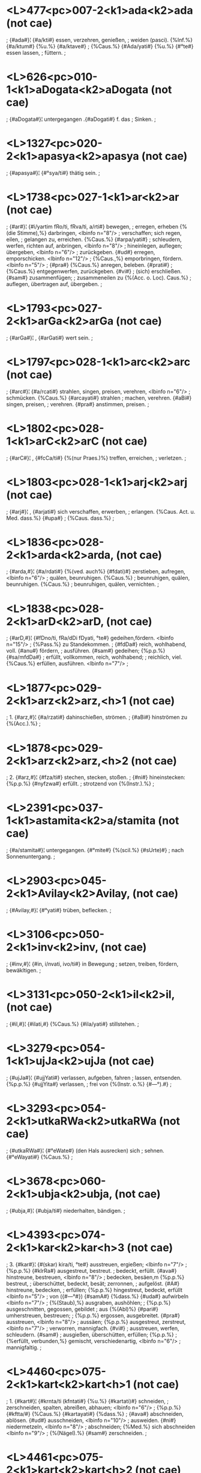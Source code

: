 * <L>477<pc>007-2<k1>ada<k2>ada (not cae)
; {#ada#}¦ {#a/kti#} essen, verzehren, genießen,
; weiden (pasci). {%Inf.%} {#a/ktum#} {%u.%} {#a/ktave#}
; {%Caus.%} {#Ada/yati#} {%u.%} {#°te#} essen lassen,
; füttern.
;
* <L>626<pc>010-1<k1>aDogata<k2>aDogata (not cae)
; {#aDogata#}¦ untergegangen  .{#aDogati#} f. das
; Sinken.
;
* <L>1327<pc>020-2<k1>apasya<k2>apasya (not cae)
; {#apasya#}¦ {#°sya/ti#} thätig sein.
;
* <L>1738<pc>027-1<k1>ar<k2>ar (not cae)
; {#ar#}¦ {#i/yartim fRo/ti, fRva/ti, a/rti#} bewegen,
; erregen, erheben {%(die Stimme),%} darbringen, <lbinfo n="8"/>
; verschaffen; sich regen, eilen,
; gelangen zu, erreichen. {%Caus.%} {#arpa/yati#}
; schleudern, werfen, richten auf, anbringen, <lbinfo n="8"/>
; hineinlegen, auflegen; übergeben, <lbinfo n="6"/>
; zurückgeben. {#ud#} erregen, emporschicken. <lbinfo n="12"/>
; {%Caus.,%} emporbringen, fördern. <lbinfo n="5"/>
; {#pra#} {%Caus.%} anregen, beleben. {#prati#}
; {%Caus.%} entgegenwerfen, zurückgeben. {#vi#}
; (sich) erschließen. {#sam#} zusammenfügen;
; zusammeneilen zu {%(Acc. o. Loc). Caus.%}
; auflegen, übertragen auf, übergeben.
;
* <L>1793<pc>027-2<k1>arGa<k2>arGa (not cae)
; {#arGa#}¦ , {#arGati#} wert sein.
;
* <L>1797<pc>028-1<k1>arc<k2>arc (not cae)
; {#arc#}¦ {#a/rcati#} strahlen, singen, preisen, verehren, <lbinfo n="6"/>
; schmücken. {%Caus.%} {#arcayati#} strahlen
; machen, verehren. {#aBi#} singen, preisen,
; verehren. {#pra#} anstimmen, preisen.
;
* <L>1802<pc>028-1<k1>arC<k2>arC (not cae)
; {#arC#}¦ , {#fcCa/ti#} {%(nur Praes.)%} treffen, erreichen,
; verletzen.
;
* <L>1803<pc>028-1<k1>arj<k2>arj (not cae)
; {#arj#}¦ , {#arjati#} sich verschaffen, erwerben,
; erlangen. {%Caus. Act. u. Med. dass.%} {#upa#}
; {%Caus. dass.%}
;
* <L>1836<pc>028-2<k1>arda<k2>arda, (not cae)
; {#arda,#}¦ {#a/rdati#} {%(ved. auch%} {#fdati)#} zerstieben, aufregen, <lbinfo n="6"/>
; quälen, beunruhigen. {%Caus.%}
; beunruhigen, quälen, beunruhigen. {%Caus.%}
; beunruhigen, quälen, vernichten.
;
* <L>1838<pc>028-2<k1>arD<k2>arD, (not cae)
; {#arD,#}¦ {#fDno/ti, fRa/dDi fDyati, °te#} gedeihen,fördern. <lbinfo n="15"/>
; {%Pass.%} zu Standekommen.
; {#fdDa#} reich, wohlhabend, voll. {#anu#} fördern,
; ausführen. {#sam#} gedeihen; {%p.p.%} {#sa/mfdDa#}
; erfüllt, vollkommen, reich, wohlhabend;
; reichlich, viel. {%Caus.%} erfüllen, ausführen. <lbinfo n="7"/>
;
* <L>1877<pc>029-2<k1>arz<k2>arz,<h>1 (not cae)
; 1. {#arz,#}¦ {#a/rzati#} dahinschießen, strömen.
; {#aBi#} hinströmen zu {%(Acc.).%}
;
* <L>1878<pc>029-2<k1>arz<k2>arz,<h>2 (not cae)
; 2. {#arz,#}¦ {#fza/ti#} stechen, stecken, stoßen.
; {#ni#} hineinstecken: {%p.p.%} {#nyfzwa#} erfüllt.
; strotzend von {%(Instr.).%}
;
* <L>2391<pc>037-1<k1>astamita<k2>a/stamita (not cae)
; {#a/stamita#}¦ untergegangen. {#°mite#} {%(scil.%} {#sUrte)#}
; nach Sonnenuntergang.
;
* <L>2903<pc>045-2<k1>Avilay<k2>Avilay, (not cae)
; {#Avilay,#}¦ {#°yati#} trüben, beflecken.
;
* <L>3106<pc>050-2<k1>inv<k2>inv, (not cae)
; {#inv,#}¦ {#in, i/nvati, ivo/ti#} in Bewegung
; setzen, treiben, fördern, bewäkltigen.
;
* <L>3131<pc>050-2<k1>il<k2>il, (not cae)
; {#il,#}¦ {#ilati,#} {%Caus.%} {#ila/yati#} stillstehen.
;
* <L>3279<pc>054-1<k1>ujJa<k2>ujJa (not cae)
; {#ujJa#}¦ {#ujjYati#} verlassen, aufgeben, fahren
; lassen, entsenden. {%p.p.%} {#ujjYita#} verlassen,
; frei von {%(Instr. o.%} {#—°).#}
;
* <L>3293<pc>054-2<k1>utkaRWa<k2>utkaRWa (not cae)
; {#utkaRWa#}¦ {#°eWate#} (den Hals ausrecken) sich
; sehnen. {#°eWayati#} {%Caus.%}
;
* <L>3678<pc>060-2<k1>ubja<k2>ubja, (not cae)
; {#ubja,#}¦ {#ubja/ti#} niederhalten, bändigen.
;
* <L>4393<pc>074-2<k1>kar<k2>kar<h>3 (not cae)
; 3. {#kar#}¦ {#(skar) kira/ti, °te#} ausstreuen, ergießen; <lbinfo n="7"/>
; {%p.p.%} {#kIrRa#} ausgestreut, bestreut.
; bedeckt, erfüllt. {#ava#} hinstreune, bestreuen, <lbinfo n="8"/>
; bedecken, besäen,m {%p.p.%} bestreut,
; überschüttet, bedeckt, besät; zerronnen,
; aufgelöst. {#A#} hinstreune, bedecken,
; erfüllen; {%p.p.%} hingestreut, bedeckt, erfüllt <lbinfo n="5"/>
; von ({#—°#}) {#samA#} {%dass.%} {#uda#} aufwirbeln <lbinfo n="7"/>
; {%(Staub),%} ausgraben, aushöhlen;
; {%p.p.%} ausgeschnitten, gegossen, gebildet
; aus {%(Abl)%} {#pari#} umherstreuen, bestreuen;
; {%p.p.%} ergossen, ausgebreitet. {#pra#} ausstreuen, <lbinfo n="8"/>
; aussäen; {%p.p.%} ausgestreut, zerstreut, <lbinfo n="7"/>
; verworren, mannigfach. {#vi#}
; ausstreuen, werfen, schleudern. {#sam#}
; ausgießen, überschütten, erfüllen; {%p.p.%}
; {%erfüllt, verbunden,%} gemischt, verschiedenartig, <lbinfo n="6"/>
; mannigfaltig.
;
* <L>4460<pc>075-2<k1>kart<k2>kart<h>1 (not cae)
; 1. {#kart#}¦ {#krnta/ti (kfntati#} {%u.%} {#kartati)#} schneiden,
; zerschneiden, spalten, abreißen, abhauen; <lbinfo n="6"/>
; {%p.p.%} {#kftta/#} {%Caus.%} {#kartayati#} {%dass.%}
; {#ava#} abschneiden, ablösen. {#ud#} ausschneiden, <lbinfo n="10"/>
; ausweiden. {#ni#} niedermetzeln, <lbinfo n="8"/>
; abschneiden; {%Med.%} sich abschneiden <lbinfo n="9"/>
; {%(Nägel).%} {#sam#} zerschneiden.
;
* <L>4461<pc>075-2<k1>kart<k2>kart<h>2 (not cae)
; 2. {#kart#}¦ {#kfRa/tti#} spinnen.
;
* <L>4509<pc>076-2<k1>karS<k2>karS (not cae)
; {#karS#}¦ {#kf/Syati#} abmagern. {%Caus.%} {#karSayati#}
; mager halten, quäten; {%p.p.%} {#karSita#} {%Oft%}
; {%verw. mit%} 1. {#karz#}
;
* <L>4512<pc>076-2<k1>karz<k2>karz<h>2 (not cae)
; 2. {#karz#}¦ {#kfza/ti, °te#} pflügen, beackern.
;
* <L>4557<pc>077-2<k1>kalp<k2>kalp (not cae)
; {#kalp#}¦ {#kalpate#} passend sein, fähig sein,
; taugen, dienen, sich eignen zu, günstig
; sein für, gereichen, verhelfen zu {%(Dat.);%}
; {%p.p.%} {#klapta/#} in Ordnung gebracht, zurechtgemacht, <lbinfo n="8"/>
; hergestellt, vorhanden. {%Caus.%}
; {#kalpa/yati, °te#} in Ordnung bringen, einrichten, <lbinfo n="8"/>
; zurichten zerteilen; hervorbringen, <lbinfo n="8"/>
; erzeugen, zur Anwendung
; bringen, schaffen, bilden, verfertigen,
; sich verschaffen; wozu machen, wofür
; halten, bestimmen, erklären {%(2 Acc.);%}
; einsetzen in {%(Loc.).%} {#ava#} in Ordnung
; sein, nützlich sein, taugen zu {%(Dat.).%}
; {%Caus.%} zurüsten, anwenden. {#upa#} {%dass.,%}
; {%Caus.%} zurechtmachen, bereiten, erschaffen, <lbinfo n="9"/>
; herbeischaffen, herbeiholen.
; {#pari#} {%Caus.%} festsetzen, auswählen, erfinden, <lbinfo n="7"/>
; bestimmen, ausführen, machen,
; erschaffen. {#pra#} vor sich gehen, gelingen;
; {%Caus.%} voranstellen, hinstellen, einrichten,
; veranstalten, machen. {#vi#} sich ändern,
; wechseln, zweifelhaft sein. {%Caus.%} verfertigen, <lbinfo n="9"/>
; bilden; in Zweifel ziehen,
; überlegen, nach Belieben wählen; für
; fakultativ erklären {%(g.).%} {#sam#} {%p.p.%} {#sa/klapta#}
; in Ordnung, bereitet. {%Caus.%} zusammenfügen, <lbinfo n="6"/>
; anweisen, beschließen, beabsichtigen, <lbinfo n="10"/>
; im Sinne haben, wollen.
;
* <L>4582<pc>078-1<k1>kavalay<k2>kavalay (not cae)
; {#kavalay#}¦ {#°yati#} verschlucken; {%p.p.%} {#kavalita.#}
;
* <L>5509<pc>094-1<k1>knUy<k2>knUy (not cae)
; {#knUy#}¦ {%nur Caus.%} {#knopayati#} durchnässen.
; {%Mit%} {#aBi#} befeuchten.
;
* <L>5515<pc>094-1<k1>kraT<k2>kraT (not cae)
; {#kraT#}¦ {%nur Caus.%} {#krATa/yati#} ausgelassen sein.
;
* <L>5524<pc>094-2<k1>krap<k2>krap (not cae)
; {#krap#}¦ {#kf/pate#} jammern.
;
* <L>5596<pc>096-1<k1>krUqa<k2>krUqa (not cae)
; {#krUqa#}¦ {#krUqayati#} dick machen.
;
* <L>5713<pc>098-2<k1>kzitipa<k2>kzitipa (not cae)
; {#kzitipa#}¦ {#°pati#} {%u.%} {#°Buj#} {%u.%} Fürst, König.
;
* <L>5868<pc>101-1<k1>Karja<k2>Karja (not cae)
; {#Karja#}¦ {#Karjati#} knarren.
;
* <L>6051<pc>105-2<k1>gar<k2>gar<h>2 (not cae)
; 2. {#gar#}¦ {#gira/ti#} {%u.%} {#gi/rati, girate, gilati#} 
; {#(gfRA/ti)#} verschlingen, verschlucken;
; {%p.p.%} {#gIrRa#} — {#ud#} ausspeien; ausstoßen
; {%(Rede).%} {#ni#} hinunterschlingen. {#sam#} =
; {%Simpl.%}
;
* <L>6052<pc>105-2<k1>gar<k2>gar<h>3 (not cae)
; 3. {#gar#}¦ {%Intens.%} {#jAgarti (jAgarati, jAgrati, °te#}
; {%u.%} {#jAgfmi)#} wachen, erwachen, aufmerken,
; bedacht sein; {%Partic.%} {#jAgfva/s#} munter,
; eifrig. {%Caus.%} {#jAgara/yati#} {%(Aor.%} {#a/jIgar)#}
; erwecken, ermuntern, erregen.
;
* <L>6074<pc>106-1<k1>garD<k2>garD (not cae)
; {#garD#}¦ {#gf/Dyati#} rasch schreiten, gierig sein;
; {%p.p.%} {#gudDa#} gierig, nach {%(Loc.)%}
;
* <L>6615<pc>116-2<k1>Garz<k2>Garz (not cae)
; {#Garz#}¦ {#Garzti#} reiben; {%Med.%} sich reiben.
; {%p.p.%} {#Gfzwa#} gerieben, wund. {#sam#} zerreiben;
; {%Pass.%} sich an einander reiben, wetteifern. <lbinfo n="7"/>
; {#(anyonyasaMGarzita#} mit einander in
; Streit geraten*).
;
* <L>6669<pc>117-2<k1>GorAkAra<k2>GorAkAra (not cae)
; {#GorAkAra#}¦ {%u.%} {#GorAkfti#} {%dass.%}
;
* <L>6903<pc>122-1<k1>carc<k2>carc (not cae)
; {#carc#}¦ {%Caus.%} {#carcayati#} wiederholen {%(bei der%}
; {%Recitation); p.p.%} {#carcita#} wiederholt;
; überzogen, bedeckt mit (—°); {%n.%} Überzug <lbinfo n="3"/>
; {%(von Salbe).%}
;
* <L>6906<pc>122-1<k1>carc<k2>carc (not cae)
; {#carc#}¦ {#cfta/ti#} binden; {%p.p.%} {#cftta/#} {%Mit%} {#vi#} auflösen, <lbinfo n="6"/>
; öffnen, stellen {%(Schlingen); p.p.%}
; {#vi/cftta.#}
;
* <L>6917<pc>122-1<k1>carva<k2>carva (not cae)
; {#carva#}¦ {%Caus.%} {#carvayati#} zerkauen, benagen;
; {%p.p.%} {#carvita.#}
;
* <L>6996<pc>124-1<k1>cikit<k2>ciki/t (not cae)
; {#ciki/t#}¦ {%u.%} {#ci/kiti#} wissend, kundig.
;
* <L>7143<pc>126-2<k1>cUrRaya<k2>cUrRaya (not cae)
; {#cUrRaya#}¦ {#°yati#} zerreiben, pulverisieren,
; zermalmen; {%p.p.%} {#cUrRita.#}
;
* <L>7148<pc>126-2<k1>cUz<k2>cUz (not cae)
; {#cUz#}¦ sieden, wallen; {%Caus.%} {#cUzayati#} aufsaugen. <lbinfo n="7"/>
; {#nis#} aussaugen.
;
* <L>7244<pc>128-2a<k1>Card<k2>Card (not cae)
; {#Card#}¦ {#CfRatti#} ausspeien, ausbrechen. {%Caus.%}
; {#Cardayati#} überlaufen lassen; ausbrechen,
; vomieren.
;
* <L>7281<pc>129-2<k1>Cidraya<k2>Cidraya (not cae)
; {#Cidraya#}¦ {#°yati#} durchlöchern; {%p.p.%} {#Cidrita.#}
;
* <L>7367<pc>131-1<k1>jaqabudDi<k2>jaqabudDi (not cae)
; {#jaqabudDi#}¦ {%u.%} {#jaqamati#} von einfältigem Sinn,
; dumm.
;
* <L>7833<pc>139-1<k1>jUrva<k2>jUrva (not cae)
; {#jUrva#}¦ {#jU/rvati#} verbrennen, verzehren. {#ni#}
; {%u.%} {#sam#} {%dass.%}
;
* <L>7989<pc>142-2b<k1>wasat<k2>wasat (not cae)
; {#wasat#}¦ {#wasiti#} {%u.%} {#wAt#} {%(onomat.)%} krach!
;
* <L>8025<pc>143-2<k1>qval<k2>qval (not cae)
; {#qval#}¦ {%mit%} {#A#} {%Caus.%} {#AqvAlayati#} mischen.
;
* <L>8059<pc>143-2c<k1>tada<k2>tada (not cae)
; {#tada#}¦ {#tawati#} dröhnen.
;
* <L>8064<pc>143-2c<k1>taq<k2>taq (not cae)
; {#taq#}¦ {%Caus%} {#taqayati#} schlagen, strafen,
; treffen, verwunden.
;
* <L>8210<pc>147-1<k1>tandr<k2>tandr (not cae)
; {#tandr#}¦ {#tandra/yate#} matt, müde werden.
;
* <L>8252<pc>147-2<k1>taporata<k2>taporata (not cae)
; {#taporata#}¦ {%u.%} {#°rati#} sich an der Buße freuend,
; fromm.
;
* <L>8298<pc>149-1<k1>taralikA<k2>taralikA, (not cae)
; {#taralikA,#}¦ {#°yati#} (sich) hin- und herbewegen;
; {%p.p.%} {#taralita#} wogend, schwankend.
;
* <L>8342<pc>149-2<k1>tard<k2>tard (not cae)
; {#tard#}¦ {#tfRa/tti, tftte#} bohren, durchbohren,
; erbohren, spalten, eröffnen, erschließen,
; frei machen. {#anu#} eröffnen, außchließen.
; {#aBi#} = {%Simpl.%}
;
* <L>8349<pc>150-1<k1>tarz<k2>tarz (not cae)
; {#tarz#}¦ {#tf/zyati#} fürsten, lechzen {%(auch übertr.);%}
; {#tfzARa/, tAtfzARa/ tfzita#} durstig, lechzend,
; gierig. {%Caus.%} {#tarzayati#} fürsten lassen.
;
* <L>9419<pc>167-1<k1>dar<k2>dar<h>2 (not cae)
; 2. {#dar#}¦ {#driya/te#} {%(nur—°), mit%} {#A = Adriyate#} 
; {#(°ti)#} berücksichtigen, beachten, rücksichtsvoll <lbinfo n="10"/>
; behandeln; {%oft mit Neg., vgl.%}
; {#anAdftya.#} {%p.p.%} {#Adfta#} rücksichtsvoll,
; bedacht auf {%(Loc. o. —°);%} beachtet,
; geachtet, geehrt.
;
* <L>9440<pc>167-2<k1>darB<k2>darB (not cae)
; {#darB#}¦ {#dfBa/ti#} verflechten, verketten, verknüpfen. <lbinfo n="8"/>
; {#sam#} {%p.p.%} {#sa/dfbDa#} verflochten,
; zusammengefügt, verfasst.
;
* <L>9464<pc>168-1<k1>darh<k2>darh (not cae)
; {#darh#}¦ {#df/hati#} befestigen, feststellen; {%Med.%}
; {#df/hate#} {%(auch%} {#df/hyati, °te)#} fest stehen {%o.%}
; sein. {%p.p.%} {#dfQa/#} {%o.%} {#df|a#} {%(s. auch bes.)%} fest
; [Page168-2]
; stehend, fest, hart, stark, heftig; {%n.%}
; {#dfQa/m#} {%dass. adv. — Caus.%} {#dfMhayati#} =
; {%Simpl. trans.%}
;
* <L>9465<pc>168-2<k1>dala<k2>dala (not cae)
; {#dala#}¦ {#dalati#} platzen, bersten, {%Caus.%} {#dalayati#} <lbinfo n="2"/>
; {%u.%} {#dAlayati#} zersprengen. {%p.p.%} {#dalita#}
; geplatzt, geborsten, aufgeblüht, eröffnet,
; zersprengt, zerstreut, zerrieben. {#vi#} =
; {%Simpl.%}
;
* <L>9814<pc>175-1<k1>dIp<k2>dIp (not cae)
; {#dIp#}¦ {#dI/pyate#}  {%u.%} {#dIpyate (dIpyati)#} flammen,
; strahlen, glänzen, brennen {%(auch übertr.);%}
; {%p.p.%} {#dIpta#} flammend, strahlend, brennend,
; heiß. {%Caus.%} {#dIpa/yati (°te)#} anzünden,
; anfachen, erregen; hell mache, erleuchten. <lbinfo n="9"/>
; {%Intens.%} {#dedIpyate#} stark flammen, <lbinfo n="4"/>
; glänzen {%(auch übertr.).%} {#A#} {%p.p.%}
; {#AdIpta#} flammend, strahlend. {#pra#} aufleuchten, <lbinfo n="9"/>
; brennen; {%p.p.%} {#pradIpta#} angefacht,
; strahlend, heiß, glühend. {%Caus%} anzünden, <lbinfo n="7"/>
; anfachen. {#sam#} flammen, brennen;
; {%p.p.%} {#sa/dIpta#} in Flammen stehend. {%Caus.%}
; entzuunden, anfachen, anfeuern.
;
* <L>10520<pc>185-2<k1>dOzmanta<k2>dOzmanta (not cae)
; {#dOzmanta#}¦ {%u.%} {#dOzmanti#} = {%folg.%}
;
* <L>10577<pc>186-2<k1>dram<k2>dram (not cae)
; {#dram#}¦ {%Intens.%} {#dandramyate#} hinundher laufen.
;
* <L>10870<pc>191-1<k1>DanIy<k2>DanIy (not cae)
; {#DanIy#}¦ {#°yati#} nach Reichtum verlangen.
;
* <L>10907<pc>192-1<k1>Dar<k2>Dar (not cae)
; {#Dar#}¦ {#(Darati, °te),#} {%meist%} {#DAra/yati, °te#}
; halten, tragen, festhalten, zurückhalten,
; hemmen, unterdrücken, (verenthalten,
; schuldig sein*); erhalten, bewahren,
; behaupten, an sich tragen, besitzen,
; hegen, nicht fahren lassen {%(bes. Geist,%}
; {%Körper, Leben u. dgl.),%} fest gerichtet
; halten {%(bes. Geist, Sinn, Gedanken,%} auf
; {%Loc. o. Dat.);%} ertragen, aushalten; vorhalten, <lbinfo n="7"/>
; bestehen, fortleben; festsetzen,
; bestimmen, verhängen {%(Strafe),%} zuteilen.
; {%Pass.%} {#Driya/te ( Driyati)#} gehalten, getragen <lbinfo n="6"/>
; werden, standhalten, fortbestehen,
; fortleben; sich anschicken, anfangen
; zu {%(Dat., Acc. o. Inf.). p.p.%} {#Dfta/#} gehalten, <lbinfo n="7"/>
; getragen, angehalten {%etc.; oft —°%}
; mit gehaltenem—, {%d. i.%} — haltend,
; tragend, hegend. {%Intens.%} {#da/rDarti#} {%u.%} {#dADarti#}
; fest halten, befestigen. {#ava#} festsetzen,
; sich vergewissern, erfahren, hören, begreifen; <lbinfo n="8"/>
; annehmen, halten für {%(2 Acc.);%}
; bedenken, betrachten, bemerken, überlegen. <lbinfo n="6"/>
; {#A#} hinstellen, behalten, bewahren; <lbinfo n="7"/>
; {%Pass.%} enthalten sein in {%(Loc.).%}
; {#ud#} herausziehen, herausnehmen, in
; die Höhe bringen, fördern {%(vgl. 1.%} {#har).#} 
; {#nis#} herausheben, absondern. {#pra#} {%u.%} {#saMpra#}
; erwägen, überlegen. {#vi#} auseinander
; halten, scheinden, verteilen; halten,
; tragen, zurückhalten, unterdrücken;
; {%p.p.%} {#vi/Dfta#} getrennt, verteilt {%u. s. w.%}
; {#sam#} zusammenhalten, halten, tragen,
; behaupten, besitzen; ertragen, erleiden;
; vorhalten, am Leben bleiben.
;
* <L>10957<pc>193-1<k1>Darmarata<k2>Darmarata (not cae)
; {#Darmarata#}¦ {%u.%} {#°rati#} der Tugend ergeben.
;
* <L>11001<pc>193-2<k1>Darz<k2>Darz (not cae)
; {#Darz#}¦ {#DfzRo/ti, Da/rzati#} dreist sein, wagen;
; {%Partic.%} {#Dfza/nt, DfzARa/, Dfza/mARa, Dfzwa/#} {%u.%}
; {#Dfzita/#} kühn, dreist, mutig, tapfer, Verwegen. <lbinfo n="6"/>
; {%Caus.%} {#Darzayati#} vergewaltigen,
; bezwingen, misshandeln, zu Grunde
; richten; {%p.p.%} {#darzitA#} {%f.%} geschändet.
; {#A#} jemd. antasten, etwas anhaben;
; {%Caus.%} beleidigen, reizen. {#pra=A#}; {%Caus.%}
; vergewaltigen, schänden {%(ein Weib)%} {#vi#}
; {%u.%} {#sam#} {%Caus. = vor. Caus.%}
;
* <L>11150<pc>198-1<k1>Duni<k2>Du/ni (not cae)
; {#Du/ni#}¦ {%u.%} {#Dune/ti#} rauschend, stürmend.
;
* <L>11181<pc>199-1<k1>DUmay<k2>DUmay (not cae)
; {#DUmay#}¦ {%Pass.%} {#DUmyate#} umnebelt werden;
; {%p.p.%} {#DUmita.#}
;
* <L>11210<pc>199-2<k1>DUlay<k2>DUlay (not cae)
; {#DUlay#}¦ {#°yati#}; {%p.p.%} {#DUlita#} bestäubt, bestreut <lbinfo n="6"/>
; mit {%(Instr.).%} {#udDUlay#} {%s. bes.%}
;
* <L>11295<pc>200-2<k1>Druvakzit<k2>Druvakzi/t (not cae)
; {#Druvakzi/t#}¦ {#Druva/kziti#} {%u.%} {#Druva/kzema#} fest ruhend,
; festgegründet, stark.
;
* <L>11320<pc>201-2<k1>Dvar<k2>Dvar (not cae)
; {#Dvar#}¦ {#Dvarati#} beugen, fällen, verderben.
;
* <L>11655<pc>207-1<k1>naS<k2>naS<h>2 (not cae)
; 2. {#naS#}¦ {#na/Sati, °te#} erreichen, erlangen,
; treffen. {#aBi#} {%u.%} {#pra#} {%dass.%}
;
* <L>11960<pc>212-1<k1>nij<k2>nij (not cae)
; {#nij#}¦ {%Intens.%} {#nenekti#} {%u.%} {#nenikte#} sich waschen;
; {%p.p.%} {#nikta/#} gewaschen, besprengt, rein.
; {#ava#} (sich) abwaschen, reinigen. {#nis#}
; {%dass.; p.p.%} {#nirRikta#} gewaschen, rein
; {%(auch übertr.)%} blank.
;
* <L>12161<pc>215-2<k1>nirahaMkAra<k2>nirahaMkAra (not cae)
; {#nirahaMkAra#}¦ {%u.%} {#°kfti#} frei von Selbstsucht.
;
* <L>13319<pc>236-2<k1>par<k2>par<h>1 (not cae)
; 1. {#par#}¦ {#pi/parti, pfRA/ti, pfRa/ti#} füllen,
; sättigen, laben, spenden, erfüllen
; {%(Wunsch). Part.%} {#pfRa/nt#} spendend, freigebig. <lbinfo n="6"/>
; {%Med. u. Pass.%} {#pUrya/te#} {%(auch%} {#pU/ryate#}
; {%u.%} {#pUryati)#} sich anfüllen mit, voll werden
; von {%(Instr.); p.p.%} {#pUrta/#} {%u.%} {#pUrRa/#} {%(s. dies%}
; {%bes.)%} gefüllt, voll {%Caus.%} {#pUra/yati, °te#}
; voll machen, anfüllen, erfüllen mit
; {%(Instr.)%} {#A#} füllen, anfüllen, erfüllen;
; {%Med. Pass.%} sich füllen, sich sättigen an
; {%(Instr. o. Gen.),%} zunehmen. {%p.p.%} {#A/pUrRa/#} <lbinfo n="6"/>
; gefüllt, voll. {%Caus.%} {#ApUrayati#}
; {%Simpl. trans.%} {#ni#} niedergießen, ausschütten <lbinfo n="8"/>
; {%(r.); p.p.%} {#nipfta. — pati#} {%Med.%}
; {%Pass.%} {#°pUryate#} sich füllen, voll werden;
; {%p.p.%} {#paripUrRa#} gefüllt, voll, vollzählig,
; vollständig, vollkommen. {#pra#} {%Med. Pass.%}
; {#°pUryate#} = {%vor.%} {#prati,#} {%p.p.%} {#°pUrRa#} voll, angefüllt <lbinfo n="7"/>
; mit {%(Instr.).%} {#sam#} {%p.p.%} {#saMpUrRa#} gefüllt, <lbinfo n="6"/>
; voll, vollständig, vollendet. {%Caus.%}
; {#saMpUrayati#} voll machen, vervollständigen,
; erfüllen.
;
* <L>13320<pc>236-2<k1>par<k2>par<h>2 (not cae)
; 2. {#par#}¦ {#pi/parti#} hinübersetzen, durchbringen,
; hinausführen, erretten aus {%(Abl.),%} zu {%o.%}
; nach {%(Acc.)%} geleiten, fördern. {%Caus.%}
; {#pAra/yati(te)#} {%dass.,%} beschützen, erhalten;
; etwas durchführen, überwinden; vermögen, <lbinfo n="6"/>
; können {%(Inf.).%} {#ati#} hinüberführen <lbinfo n="6"/>
; über, hindurchgeleiten durch
; {%(Acc.). Caus. dass.%}
;
* <L>13321<pc>236-2<k1>par<k2>par<h>3 (not cae)
; 3. {#par#}¦ {#pfRoti#} {%(nur —°), mit%} {#A#} sich beschäftigen, <lbinfo n="11"/>
; {%p.p.%} {#Apfta#} beschäftigt. {#vyA,#} 
; {#(priyate)#} {%u.%} {#pfRute)#} {%dass.; p.p.%} {#vyApfta#} beschäftigt <lbinfo n="9"/>
; mit, um, bei {%(Loc. o.%} {#°—).#}
; {%Caus.%} {#vyApArayati#} jemd. beschäftigen
; mit {%o.%} bei {%(Loc o. Instr.)%}
;
* <L>13882<pc>246-1<k1>paS<k2>paS<h>1 (not cae)
; 1. {#paS#}¦ {%nur Präs.%} {#pa/Syati, °te#} {%vgl.%} {#spaS#} {%u.%}
; {#darS)#} sehen, erblicken, betrachten,
; halten für, erkennen als {%(2 Acc. o. Acc.%}
; {%u. Adv. auf%} {#vat#}); mit dem Geiste
; schauen = ersinnen, erfinden; einsehen,
; erwägen, prüfen. {#ati#} hinausschauen
; über. {#anu#} hinblicken, wahrnehmen,
; erwägen. {#ava#} hinblicken auf, beobachten. <lbinfo n="7"/>
; {#ud#} aufblicken, voraussehen,
; erwaten, erblicken, gewahren. {#pari#}
; überblicken, erspähen, entdecken, bemerken, <lbinfo n="7"/>
; erkennen. {#pra#} vor sich sehen,
; voraussehen, schauen, betrachten, erkennen, <lbinfo n="7"/>
; halten für {%(2 Acc.).%} {#vi#} sehen,
; sichten, cernere, gewahr werden,
; kennen lernen. {#aBivi#} erschauen, erblicken. <lbinfo n="8"/>
; {#sam#} (zusammen) erblicken,
; überschauen, besichtigen.
;
* <L>16359<pc>287-1a<k1>Pakka<k2>Pakka, (not cae)
; {#Pakka,#}¦ {#Pakkati#} schwellen.
;
* <L>16499<pc>290-1<k1>barh<k2>barh<h>1 (not cae)
; 1. {#barh#}¦ {#(varh) vfha/ti#} ausreißen; {%p. p.%} {#bfQa.#} —
; {#A#} losreißen; {%p. p.%} {#A/bfQa.#} — {#ni#} hinwerfen, <lbinfo n="7"/>
; {%Caus.%} {#nibarhayati#} {%dass.%} {#vi#} zerreißen, <lbinfo n="7"/>
; zerbrechen.
;
* <L>16500<pc>290-1<k1>barh<k2>barh<h>2 (not cae)
; 2. {#barh#}¦ {#bfha/ti#} {%(mur Partic.%} {#bfha/nt,#} {%w. s.) u.%}
; {#bfhati, °te,#} {%Caus.%} {#bf/hayati#} kräftigen,
; stärken. {%p. p.%} {#bfMhita#} (—°) vermehrt
; durch, versehen mit. {#upa#} = {%Simpl.;%}
; {%Intens.%} {#°barbfhi#} heftig andrücken. {#pari#}
; umschließen, befestigen; {%p. p.%} {#pa/ribfQa#}
; {%u.%} {#parivfQa#} {%(s. auch bes.) Caus.%} kräftigen,
; stärken. {#sam#} zusammenfügen, verbinden. <lbinfo n="7"/>
; {%Caus.%} {#saMbarhayati#} {%dass.,%} {#saMbfMhayati#} <lbinfo n="2"/>
; kräftigen, stärken.
;
* <L>16501<pc>290-1<k1>barh<k2>barh,<h>3 (not cae)
; 3. {#barh,#}¦ {#bfMhati#} brüllen, schreien.
;
* <L>17701<pc>313-1<k1>Brajj<k2>Brajj, (not cae)
; {#Brajj,#}¦ {#Bfjja/ti#} rösten; {%p. p.%} {#Bfzwa#} geröstet,
; gebraten.
;
* <L>18141<pc>321-1<k1>mandaga<k2>mandaga (not cae)
; {#mandaga#}¦ {%u.%} {#°gati#} sich langsam bewegend.
;
* <L>18214<pc>322-1<k1>mar<k2>mar,<h>1 (not cae)
; 1. {#mar,#}¦ {#marati, ma/rate,#} {%auch Pass.%} {#mriya/te#} 
; {#(°ti)#} sterben. {%Partic.%} {#mamfva/s#} {%(f.%}  {#mamru/zI)#}
; sterbend; {%p. p.%} {#mfta/#} verstorben, tot, geschwunden. <lbinfo n="10"/>
; {%Caus.%} {#mAra/yati (°te)#} töten.
; {%Desid.%} {#mumUrzati#} sterben wollen. {#anu#}
; nach jemd. {%(Acc.)%} sterben. {#pari#} um
; jemd. {%(Acc.)%} herum sterben.
;
* <L>18215<pc>322-1<k1>mar<k2>mar,<h>2 (not cae)
; 2. {#mar,#}¦ {#mfRA/ti, mfRa/ti#} zermalmen, zerstören; <lbinfo n="7"/>
; {%p. p.%} {#mUrRa/. pari, pra#} {%u.%} {#vi#} {%dass.%}
;
* <L>18246<pc>322-2<k1>marc<k2>marc, (not cae)
; {#marc,#}¦ {#marca/yati#} gefährden, verletzen; {%p. p.%}
; {#mfkta/.#}
;
* <L>18247<pc>322-2<k1>marj<k2>marj, (not cae)
; {#marj,#}¦ {#mA/rzwi, mfzwe/, mfja/ti (°te), mArjati, °te#}
; abwischen, reinigen, putzen {%(Med. refl.),%}
; streicheln; wegnehmen, entfernen. {%Med.%}
; einstreichen, davontragen. {%p. p.%} {#mfzwa/#} gereinigt, <lbinfo n="8"/>
; geputzt, blank, rein {%(auch übertr.),%}
; angenehm, lieblich; {#mfjita#} abgewischt,
; entfernt. {%Caus.%} {#marja/yati, °te, mArjayati,#} 
; {#°te#} = {%Simpl.; p. p.%} {#mArjita#} gereinigt, abgewischt, <lbinfo n="9"/>
; entfernt. {#anu#} in die Länge,
; glatt streichen. {#ud#} aufwärts streichen,
; abwischen, ausputzen. {%Med. wie b. Simpl.%}
; {#ni#} reiben zn {%(Loc.),%} abwischen, ausputzen. <lbinfo n="7"/>
; {%Med. wie b. Simpl.%} {#nis#} abwischen, <lbinfo n="8"/>
; austilgen. {#pari#} rings abwischen, <lbinfo n="8"/>
; austilgen. {#pari#} rings abwischen, <lbinfo n="8"/>
; putzen, reinigen, läutern; {%p. p.%}
; {#parimfzwa#} geputzt, gereinigt, abgewischt,
; entfernt. {#pra#} wischen, reinigen, streichen,
; entfernen, vertilgen. {%p. p.%} {#pramfzwa#} geputzt,
; rein, bestrichen mit {%(Instr.)%} weggewischt, <lbinfo n="9"/>
; entfernt. {#vi#} putzen, reinigen,
; wegwischen, bestreichen mit {%(Instr.).%}
; [Page323-1]
; reiben, abwasche, reinigen;
; läutern {%(r.),%} wegkehren, entfernen. {%p. p.%}
; {#saMmfzwa#} {%u.%} {#saMmArjita#} abgewaschen, gefegt,
; gereinigt.
;
* <L>18263<pc>323-1<k1>marD<k2>marD, (not cae)
; {#marD,#}¦ {#ma/rDati#} vernachlässigen, vergessen;
; {%p. p.%} {#mfdDa/#} verlassen, hilflos. {#pari#} anchlassen, <lbinfo n="7"/>
; aufhören.
;
* <L>19074<pc>338-1<k1>mUrcC<k2>mUrcC, (not cae)
; {#mUrcC,#}¦ {#mUrCati#} gerinnen, fest {%o.%} stark werden,
; erstarren, ohnmächtig werden. {%p. p.%}
; {#mUrta/#} geronnen, fest, körperlich, real;
; ohnmächtig, betäubt; {#mUrCata#} ohnmächtig
; {%(n. auch impers.),%} stark, dicht, angewachsen; <lbinfo n="8"/>
; erfüllt von (—°). {%Caus.%}
; {#mUrCayati (°te)#} grinnen {%o.%} fest werden
; lassen; gestalten, verstärken; betäuben.
; {#vi,#} {%p. p.%} {#vimUrta#} geronnen, fest geworden;
; {#vimUrCita#} {%dass.,%} erfüllt von (—°). {#sam#}
; gerinnen, erstarken; {%p. p.%} {#saMmUrCita#} betäubt, <lbinfo n="6"/>
; verstärkt, voll von (—°).
;
* <L>19148<pc>339-2<k1>mfgya<k2>mfgya, (not cae)
; {#mfgya,#}¦ {#mfgyati#} jagen, suchen.
;
* <L>19390<pc>342-2<k1>mrakz<k2>mrakz, (not cae)
; {#mrakz,#}¦ {#mfkza/ti, mrakzati#} striegeln, reiben;
; {%p. p.%} {#mrakzita#} bestrichen.
;
* <L>19393<pc>342-2<k1>mrad<k2>mrad, (not cae)
; {#mrad,#}¦ {#mradate#} reiben {%(nur —°); Caus.%} {#mradayati#} <lbinfo n="2"/>
; glätten.
;
* <L>19405<pc>343-2<k1>mleC<k2>mleC, (not cae)
; {#mleC,#}¦ {#mlecCati#} eine Sprache kauderwälschen.
;
* <L>19710<pc>349-2<k1>yAca<k2>yAca, (not cae)
; {#yAca,#}¦ {#ya/cati, °te#} flehen, jemd. {%(Acc. o.%}
; {%Abl.)%} bitten um {%(Acc.,)%} {#arTe#} {%o.%} {#arTam#});
; werben um {%(Acc.). p. p.%} {#yAcita/#} gebeten,
; erbeten, zur Ehe verlangt. {%Caus.%} {#yAca/yati#} <lbinfo n="7"/>
; werben lassen, {%auch = Simpl.%}
; {#aBi#} fleben, bitten um, zur Ehe verlangen <lbinfo n="6"/>
; von {%(2 Acc.).%} {#nis#} etw. {%(Acc.)%}
; von jend. {%(Acc. o. Abl.)%} erbitten. {#pra#}
; flehen, bitten um (2 {%Acc.).%}
;
* <L>19844<pc>352-1<k1>yucC<k2>yucC, (not cae)
; {#yucC,#}¦ {#yucCati#} weichen, sich entfernen von
; {%(Abl.).%}
;
* <L>20013<pc>356-1<k1>raNG<k2>raNG, (not cae)
; {#raNG,#}¦ {#raNGate#} eilen, rennen.
;
* <L>20038<pc>357-1<k1>raYj<k2>raYj, (not cae)
; {#raYj,#}¦ {#fYja/ti, °te, trawa/Yyati, °te#} sich
; strecken, verlangen nach {%(Acc.). Partic.%}
; {#fYjasAna/#} herbeieilend, erstrebend. {#aBi#}
; haschen nach {%(Acc.).%} {#ni#} erreichen, er-
; wischen.
;
* <L>20042<pc>357-1<k1>rawa<k2>rawa, (not cae)
; {#rawa,#}¦ {#rawati#} heulen, brüllen, krächezen,
; schallen, rauschen, {%Intens.%} {#rArawIti#}
; {%dass.%}
;
* <L>20455<pc>364-1<k1>riNK<k2>riNK, (not cae)
; {#riNK,#}¦ {#riNKati#} {%u.%} {#riNg, riNgati#} kriechen,
; sich langsam bewegen.
;
* <L>20746<pc>371-1<k1>laGay<k2>laGay, (not cae)
; {#laGay,#}¦ {#°yati#} erleichtern, vermindern,
; schwächen.
;
* <L>20864<pc>374-1<k1>lAYC<k2>lAYC, (not cae)
; {#lAYC,#}¦ {%Caus.%} {#lAYCayati#} kennzeichnen;
; {%p. p.%} {#lAYCina#} kenntlich an, versehen
; mit {%(Instr. o.%} {#—°#}).
;
* <L>20897<pc>374-2<k1>liKApay<k2>liKApay, (not cae)
; {#liKApay,#}¦ {#°yati#} schreiben lassen {%(2 Acc.).%}
;
* <L>20948<pc>376-1<k1>luq<k2>luq, (not cae)
; {#luq,#}¦ {#loqayati#} aufrühren, beunruhigen.
; {#A#} {%u.%} {#samA#} {%dass.,%} rühren, umrühren,
; {%mengen.%} {%nis%} durchwühlen, durchforschen. <lbinfo n="9"/>
; {#pari#} verwirren. {#vi#} umrühren,
; umstürzen, verwirren. {#sam#} in Unordnung <lbinfo n="4"/>
; bringen. {%Pass.%} zu Schaden
; werden.
;
* <L>21039<pc>378-1<k1>loc<k2>loc (not cae)
; {#loc#}¦ {%(nur%} {#—°), locate#} {%u. Caus.%} {#locayati#} 
; {#(°te)#} {%mit%} {#A#} betrachten, erwägen. {%Caus.%}
; {%dass. p. p.%} {#Alocita#} {%(n. auch ) impers.)%}
; {#paryA#} {%u.%} {#samA#} {%Caus.%} sich vorstellen, bedenken, <lbinfo n="7"/>
; überlegen.
;
* <L>21334<pc>383-2<k1>vapati<k2>va/pati,<h>2 (not cae)
; 2. {#va/pati,#}¦ {#°te#} hinstreuen, säen, hinwerfen,
; bestreuen, besäen. {%p. p.%} {#upta/#} hingeworfen,
; zerstreut, gesät ({%auch%} {#upati#}); bestreut,
; bedeckt, übergossen mit {%(Instr. 0.%}  {#—°).#}
; {%Caus.%} {#vApayati#} säen, pflanzen; {%p. p.%} {#vApita#} <lbinfo n="4"/>
; gesät. {#A#} einstregen, hineinwerfen,
; -schütten, -legen; beifügen. {%Caus.%} bei-
; mischen, beimengen; kämmen, ordnen
; {%(das Haar).%} {#ud#} ausschütten, heraus-
; schaffen, hervorziehen. {#ni#} hinschütten,
; hin-, niederwerfen; {%p. p.%} {#nyupta#} {%u.%} {#nivapra#}
; hingeschütte {%o.%} -geworfen {%(Würfel).%}
; {#nis#} herausschütten, zuteilen, dar-
; bringen {%(r.).%} {#pra#} ausstreuen, hinwerfen.
; {#prati#} einstecken, einfügen; {%p. p.%} {#pratyupta#}
; eingesteckt in ({%Loc. o.%} —°); besteckt,
; belegt mit {#(—°).#} {#sam#} einschütten, hin-
; einlegen, zusammenthun.
;
* <L>21381<pc>384-2<k1>var<k2>var<h>1 (not cae)
; 1. {#var#}¦ {#vfRo/ti, vfRute/, va/rati, °te (URoti#}
; {%s. bes.)%} verhüllen, bedecken, schließen,
; versperren, zurückhalten, abwehren.
; {%p. p.%} {#vfta/#} verhüllt, eingeschlossen, zurück-
; gehalten; umringt, umgeben, bedeckt,
; erfüllt, voll von {%(Instr. o.%} {#—°#}). {%Caus.%}
; {#vAra/yati, °te#} zurück-, abhalten, wehren,
; hemmen, unterdrücken, ausschließen.
; {%p. p.%} {#varita#} zurückgehalten u. s. w. (versteck <lbinfo n="5"/>
; in— {%Instr.*%} ), verwehrt, verboten.
; {#apa#} aufdecken, enthüllen. {%Caus.%} verstecken; <lbinfo n="8"/>
; {#apavAritam#} {%u.%} {#apavArya#} {%(d.)%}
; {%s. bes.%} {#A#} bedecken, verhüllen, versperren, <lbinfo n="8"/>
; besetzen, erfüllen. {%p. p.%} {#A/vfta#}
; erfüllt, versteckt, verschlossen, verwehrt; <lbinfo n="6"/>
; bedeckt, bezogen, erfüllt, voll
; von, behaftet mit {%(Instr. o.%} {#—°).#} 
; {#apA#}
; öffnen, bloßlegen, offenbaren. {#prA#} be-
; decken, verhüllen, umthun, anziehen,
; erfüllen. {%p. p.%} {#prA/vfta#} bedeckt mit, er-
; füllt von ({%Instr. o.%} —°); umgelegt, angethan. <lbinfo n="7"/>
; {#samA#} bedecken, erfüllen, hem-
; men. {%p. p.%} {#samAvfta#} bedeckt, erfüllt, erfüllt <lbinfo n="5"/>
; von, bedeckt mit ({%Instr. 0.%}  —°);
; verschlossen; vorethalten {%(Gen.).%} {#ni#}
; abwehren; {%p. p.%} {#ni/vfta#} zurück-, fest-
; gehalten. {%Caus. (auch%} {#vini)#} zurück-,
; ab-, aufhalten, hemmen, verbieten,
; unterdrücken, beseitigen, vertreiben; {%p. p.%}
; {#nivArita. nis,#} {%p. p.%} {#nirvfta#} {%s. bes.%}
; [Page385-1]
; {#pari#} bedecken, verhüllen, umgeben;
; {%p. p.%} {#pa/rIvfta#} {%u.%} {#pa/rivfta#} {%(s. auch bes.)%}
; bedeckt, umgeben, erfüllt, begleitet von
; {%(Instr. o.%} {#—°#}). {%Caus.%} umgeben, umringen; <lbinfo n="7"/>
; {%p. p.%} {#parivArita#} umgeben von,
; bedeckt mit {%(Instr. o.%} {#—°). pra#} abwehren
; {%(auch Caus.).%} {#prati#} {%Caus.%} zurückhalten,
; abwehren. {#vi#} aufdecken, öffnen, entfalten, <lbinfo n="7"/>
; zeigen, offenbaren, kundthun;
; {%p. p.%} {#vivfta#} aufgedeckt u. s. w. {#sam#} zu-
; decken, verhüllen, verschließen, zu-
; sammenlegen, in Ordnung bringen;
; hemmen, abwehren, {%p. p.%} {#saMvfta#} zugedeckt,
; verborgen, abwehren. {%p. p.%} {#samvfta#} zugedeckt,
; verbrogen, verschlossen, versteckt; umgeben, <lbinfo n="6"/>
; erfüllt, begleitet von {%(Instr. 0.%}
; {#—°).#}
;
* <L>21382<pc>385-1<k1>var<k2>var, (not cae)
; {#var,#}¦ {#bfRIte/, vfRAti, vfRoti, vfRute#}
; wählen; werben um—bei—, jemd. um
; etw. bitten {%(2 Acc.);%} vorzihen, lieber
; wollen als {%(Abl.);%} erbitten, wünschen,
; gern haben, lieben, annehmen; jemd.
; {%(Dat.)%} etw. {%(Acc.)%} gewähren, zukommen
; lassen; {%p. p.%} {#vfta/.#} {%Caus.%} {#varayati, °te#} erwählen, <lbinfo n="7"/>
; jemd. um etw. bitten {%(2 Acc.),%}
; werben um {%(Acc., auch mit)%} {#patim#} {%o.%}
; {#patnIm). A#} erwählen, wünschen; ge-
; währen, erfüllen {%(Wunsch).%} {#nis#} auswählen. <lbinfo n="7"/>
; {#pari#} {%u.%} erwählen.
;
* <L>21481<pc>387-1<k1>vart<k2>vart, (not cae)
; {#vart,#}¦ {#va/rtate, °ti, vavartti, vartti#} sich drehen,
; rollen, ablaufen {%(Zeit),%} erfolgen, geschehen, <lbinfo n="8"/>
; werden, sein {%(auch als Cop.),%}
; da sein, existieren, leben, bestehen; fort-
; gelten, zu ergänzen sein {%(g.);%} wohnen,
; weilen; verfahren, zu Werke gehen,
; sich benehmen {%o.%} verhalten, gereichen
; zu {%(Dat. 0. Loc.)%}; stehen für {%o.%} im Sinne
; von {%(Loc.)%} = bedeuten {%(g.).%} {#kiM vartate#} wie
; steht es mit {%(Gen.)?%} {#manasi, hfdaye#} im
; Sinn, im Herzen liegen. {#vfttima#} ver-
; fahren, sich benehmen gegen {%(Loc.).%}
; {#vartamAna#} lebend, gegenwärtig, sich aufhaltend, <lbinfo n="8"/>
; vorschwebend, fortgeltend, zu
; ergänzen; {%n.%} Gegenwart {%(g.). p. p.%} {#vftta/#}
; gedreht, erfolgt, vergangen, verstrorben,
; sich benommen habend gegen {%(Loc.),%}
; {%s. auch bes. Caus.%} {#varta/yati (°te)#} drehen,
; rollen lassen, vergießen {%(Thränen),%} hinbringen <lbinfo n="7"/>
; {%(Zeit, Leben u. s. w.)%}, ohne
; {%Obj.%} leben, bestehen von {%(Instr.);%}
; beobachten, verrichten, äußern, vor-
; führen, lehren. {%Intens.%} {#va/rvartti#} {%(Partic.%}
; [Page387-2]
; {#va/rvftAna), varIrtti, varIvftyate#} sich
; drehen, rollen, sich befinden, dasein,
; herrschen, walten. {#ati#} vorüberrollen,
; verstreichen {%(Zeit); mit Acc.%} vorübergehen <lbinfo n="5"/>
; lassen, hinwegkommen über,
; sich entziehen, unterlassen, versäumen,
; übertreten. {#samati#} vorüber-, davonlaufen. <lbinfo n="7"/>
; {#aDi#} hinrollen, sich wenden.
; {#anu#} nachrollen, verfolgen, nachgehen,
; nachstreben, anhängen, beipflichten,
; sich richten nach, geraton in; erfolgen,
; fortdauern, weiter gelten {%d. i.%} zu ergänzen <lbinfo n="6"/>
; sein {%(g.).%} {#apa#} sich abwenden,
; entfernen, fortbegeben. {#aBi#} sich
; hinwenden, hinfliegen nach {%(Adv.%}
; {%auf%} {#tas),#} herankommen; sich erheben,
; anbrechen, beginnen. {#A#} sich drehen,
; sich wenden, {%mit%} {#punar#} zurückkehren
; {%(auch =%} wiedergeboren werden); herrollen <lbinfo n="6"/>
; lassen, herbeiführen, -wenden,
; -lenken, -locken {%(meist Act.). Caus.%}
; sich wenden lassen, um-, herwenden,
; zurückführen, wiederholen. {%Intens.%}
; {#(A/varIvar)#} sich schnell bewegen, sich
; regen. {#anvA#} nachrollen, folgen; {%Intens.%}
; {%dass.%} {#upA#} sich herwenden, sich wenden
; an {%(Acc.),%} zurückkehren. {#°vyA#} sich trennen,
; scheiden von {%(Instr. 0.Abl.),%} sich
; teilen, auflösen, öffnen; umkehren, abziehen; <lbinfo n="7"/>
; aufhören, zu Nichte werden.
; {%p. p.%} {#vyA/vftta#} abgekehrt, abgewandt von,
; unvereinbar mit {%(Abl. o.%} {#—°).#} {%Caus.%}
; trennen, sondern, befreien von {%(Instr.%}
; {%o. Abl.);%} umwenden, aufheben, beseiti-
; gen. {#samA#} heimkehren, zurückkommen,
; herantreten, sich wenden, vergehen;
; {%p. p.%} {#samAvftta#} heimgekehrt {%(bes. aus der%}
; {%Lehrzeil),%} hergekommen von ({#—°#}); be-
; endigt. {%Caus.%} heimtreiben, entlassen
; {%(bes. den Schüler).%} {#ud#} abspringen, aus-
; treten, verschwinden. zerstören. {#upa#} darauf-
; {%o.%} herantreten. {#ni#} zurückt-, umkehren,
; wiedegeboren werden; zurückgehen,
; [Page388-1]
; sich abwenden, fliehen; sich losmachen,
; lossagen, befreien von {%(Abl.);%} aufhören,
; innehalten, weichen, schwinden, unter-
; bleiben, fehlen. {%p. p.%} {#nivftta#} zurück-
; gekehrt, angekehrt, abgewandt {%o.%} losgekommen <lbinfo n="8"/>
; von ({%Abl. o.%} —°); gewichen,
; aufgehört, verschwunden, unterblieben,
; weggefallen, angethan; nicht mehr
; geltend {%o.%} zu ergänzen {%(g.).%} {%Caus.%} nach
; unten drehen, umkehren machen, zu-
; rückführen {%o.%} -bringen, abwenden, abhalten <lbinfo n="6"/>
; von {%(Abl.),%} entfernen, beseitigen,
; rückgängig machen, negieren, abthun,
; vollenden, vollbringen. {#pratini#} umkehren, <lbinfo n="7"/>
; wiederkehren. {%Caus.%} zurückführen, <lbinfo n="7"/>
; abwenden. {#vini#} zurückkehren,
; weichen, schwinden; {%p. p.%} {#vinivftta#} zurückgekehrt, <lbinfo n="12"/>
; abgewandt {%o.%} befreit von
; {%(Abl. o.%} {#—°),#} gewichen, verschwunden.
; {%Caus.%} zurückziehen, abwenden, ab-
; halten von {%(Abl.),%} entfernen, beseitigen,
; rückgängig machen, negieren, abthun,
; vollenden, vollbringen. {#pratini#} umkehren, <lbinfo n="7"/>
; wiederkehren. {%Caus.%} zurück-
; führen, abwenden. {#vini#} zurückkehren,
; weichen, schwinden; {%p. p.%} {#vinivftta#} zu-
; rückgekehrt, abgewandt {%o.%} befreit von
; {%(Abl. o.%} {#—°),#} gewichen, verschwunden.
; {%Caus.%} zurückziehen, abwenden, ablenken, <lbinfo n="7"/>
; aufgeben, beseitigen. {#saMni#} um-
; kehren, aufgeben, beseitigen. {#saMni#} um-
; kehren, abstehen von {%(Abl.). Caus.%}
; zurückführen, ablenken, abbringen von
; {%(Abl.),%} unterdrücken. {#nis#} hervorkom-
; men, erfolgen, geschehen. {%p. p.%} {#nirvftta#}
; hervorgekommen, entstanden, erfolgt,
; vollbracht, vergang. {%Caus.%} herausbringen, <lbinfo n="8"/>
; fortschaffen; hervorbringen,
; vollziehen, bewirken. {#vinis,#} {%p. p.%}
; {#vinirvftta#} hervorgetreten aus {%(Abl.),%}
; abgemacht, beendigt. {#parA#} sich umkehren, <lbinfo n="7"/>
; abwenden, abstehen von {%(Abl.)%};
; {%p. p.%} {#parAvftta#} umgekehrt, abgewandt.
; {#pari#} sich drehen, sich wälzen, sich
; herumbewegen {%(im Kopfe, im Herzen etc.),%}
; verweilen, sich befinden in {%(Loc.),%} um-
; wandeln {%(Acc.);%} zurückkehren, wieder-
; geboren werden, sich wenden, sich
; anders gestalten {%(mit u. ohne%} {#anyaTA),#}
; verfahren, sich benehmen. {%p. p.%} {#parivftta#}
; rollend, ablaufend, dauernd, umgewandt,
; abgelaufend, dauernd, umgewandt,
; abgelaufen, verschwunden. {%Caus.%} umdrehen, <lbinfo n="7"/>
; umwenden;vertauschen, umwechseln <lbinfo n="8"/>
; gegen, umwandeln in {%(Instr.);%}
; zu Grunde richten, vernichten. {#pra#} in
; Gang {%o.%} in Lauf kommen, aufbrechen,
; [Page388-2]
; hervorkommen, entstehen, sich erheben,
; vor sich gehen, beginnen, anfangen zu
; {%(Infin.),%} sich machen an, legen auf {%(Dat.%}
; {%o. Loc.),%} verweilen bei, sich richten,
; sich beziehen auf {%(Loc.),%} verfahren, zu
; Werke gehen, hantieren mit {%(Instr.;%}
; vollbringen, ausfrühren; sich verhalten,
; sein, vorhanden sein, dienen zu {%(Dat.),%}
; bedeuten {%(Loc.), p. p.%} {#pravftta#} in Lauf
; gekommen, aufgebrochen, entstanden,
; erfolgt, begonnen, angefangen habend
; zu {%(Inf.),%} sich legend auf, begriffen in,
; beabsichtigend ({%Dat., Loc. o.%} —°); daseiend, <lbinfo n="7"/>
; vorhanden. {%Caus.%} in Bewegung
; setzen, in Gang bringen, vollführen,
; bewirkemn, unternehmen; anwenden, ge-
; brauchen. {#atipra,#} {%p. p.%} {#atipravftta#} {%s. bes.%}
; {%abhipra%} hinrollen, sich in Gang setzen,
; sich bewegen zu {%(Acc.).%} {#saMpra#} hervor-
; gehen aus {%(Abl.),%} entstehen; herum-
; gehen {%(im Sinn),%} anfangen, sich machen
; an {%(Dat. 0. Loc.),%} verfahren,sich be-
; nehmen gegen {%(Loc.). p. p.%} {#saMpravftta#} aufgebrochen, <lbinfo n="10"/>
; entstanden, begonnen; be-
; schaftigt mit, begriffen in {%(Loc. 0.%}  {#—°#}).
; {%Caus.%} in Gang setzen, sich hinundher-
; bewegen, hervorkommen aus {%(Abl.).%}
; sich entfalten. {%p. p.%} {#vivftta#} sich rollend,
; schlängelnd; umgewandt. {%Caus.%} umdrehen, <lbinfo n="7"/>
; umwenden, drehen, drechseln,
; verfrtigen aus {%(Instr.),%} ausführen, vollenden. <lbinfo n="6"/>
; {%p. p.%} {#vivartita#} umgedreht, ver-
; zogen {%(die Brauen).%} {#sam#} sich zuwenden,
; einkehren, herankommen, sich nähern,
; sich vereinigen, zusammengeraten
; {%(freundl. u. feindl., auch =)%} coire), ent-
; stehen, hervorgehen aus {%(Abl.),%} eintreten, <lbinfo n="7"/>
; dasein {%(auch =%} esse {%mit Gen. 0.%}
; {%Dat.). p. p.%} {#saMvftta#} angelangt, entstanden,
; geworden. {%Caus.%} zusammenballen.
; rollen, schleidern, werfen; vollführen,
; vollenden, abthun,vernichten. {#aDisam#}
; entspringen. entstehen.
;
* <L>21499<pc>389-1<k1>varD<k2>varD,<h>1 (not cae)
; 1. {#varD,#}¦ {#va/rDati, °te#} {%trans. (Act.)%} stärken,
; wachsen, {%o.%} gedeihem machen, ernähren,
; erheben, erregen, begeistern, {%intr. (meist%}
; {%Med.)%} wachsen, stark {%o.%} gedeihen, Erfolg
; haben; erregt, ergötzt werden, sich
; freuen an, sich begeistern durch {%(Instr.,%}
; {%Loc. 0. Gen.);%} glücklich sein durch {%o.%}
; über {%(Instr., bes.%} {#diTyA varDase#} Glück
; auf!). {%p. p.%} {#vfdDa/#} gewachsein, groß, hoch,
; stark, alt. hervorrangend durch {#(—°),#}
; wichtig; ergötzt, freudig; doppelt gesteigert <lbinfo n="8"/>
; {%o.%} vriddhirt {%(g.). Caus.%} {#varDa/yati#} <lbinfo n="2"/>
; {#(°te)#} = {%Simpl. trans., auch%} großziehen, <lbinfo n="7"/>
; in die Höhe bringen; {%Med.%} sich
; erregen, sich erquicken an {%(Instr.). p. p.%}
; {#varDita#} aufgewachsen, großgezogen, vermehrt, <lbinfo n="6"/>
; gestärkt. {#ati#} hinanuswachsen
; [Page389-2]
; über {%(Acc.); p. p.%} {#ativfdDa#} sehr groß,
; stark, alt. {#aBi#} heranwachsen, größer
; {%o.%} stärker werden. {#pari#} {%dass.; Caus.%}
; großziehen. {#pra#} stärken, erquicken {%(Act.);%}
; heranwachsen, zunehmen, gedeihen.
; {%p. p.%} {#pra/vfdDa#} aufgewachsen, ausgetragen.
; reif geworden; stark, groß, hoch,
; mächtig, alt. {%Caus.%} stärken, vergrößern,
; erhöhen. {#vi#} wachsen, stärker werden,
; gedeihen; {%p. p.%} {#vivfdDa#} groß geworden,
; verstärkt, gesteigert, zahlreich, mächtig.
; {%Caus.%} großziehen, erhöhen, stärken,
; fördern, erfreuen. {#sam#} erfüllen, ge-
; währen {%(Act.);%} heranwachsen. {%p. p.%} {#saMvfdDa#}
; aufgewachsen, gediehen. {%Caus.%} aufziehen, <lbinfo n="7"/>
; ernähren, pflegen, stärken, ver-
; mehren, verschönern; erfüllen, ge-
; währen.
;
* <L>21519<pc>389-2<k1>varmay<k2>varmay, (not cae)
; {#varmay,#}¦ {#°yati#} panzer, Schutzwehr,
; Schirm.
;
* <L>21520<pc>389-2<k1>varmi<k2>varmi, (not cae)
; {#varmi,#}¦ {#°yati#} panzern; {%p. p.%} {#varmita.#}
;
* <L>21525<pc>390-1<k1>varz<k2>varz, (not cae)
; {#varz,#}¦ {#va/rzati (°te), vfzate#} regnen, {%(pers. u.%}
; {%impers.)%} beregnen, überschütten mit
; {%(Instr.); p. p.%} {#vfzwa.#} {%Caus.%} {#varza/yati#} regnen
; lassen, beregnen mit {%(Instr.).%} {#aBi#}
; {%(auch Caus.)%} beregnen, überschütten,
; segnen mit {%(Instr.); p. p.%} {#aBi/vfzwa#} beregnet, <lbinfo n="7"/>
; überschüttet mit {%(Instr.).%} {#pra#}
; (anfangen zu) regnen, ausschütten, be-
; schütten. {#aBipra#} beregnen, regnen.
;
* <L>21600<pc>391-1<k1>valha<k2>valha, (not cae)
; {#valha,#}¦ {#va/lhati, °te#} herausfordern.
;
* <L>22571<pc>408-2<k1>vipakzay<k2>vipakzay, (not cae)
; {#vipakzay,#}¦ {#°yati#} verfeinden.
;
* <L>22997<pc>417-1<k1>viSvatur<k2>viSva/tur (not cae)
; {#viSva/tur#}¦ {%u.%} {#°tUrti#} allsiegend.
;
* <L>23234<pc>420-2<k1>vItaBaya<k2>vItaBaya, (not cae)
; {#vItaBaya,#}¦ {#°BI#} {%u.%} {#°BIti#} furchtlos.
;
* <L>23387<pc>423-1<k1>vfzasya<k2>vfzasya, (not cae)
; {#vfzasya,#}¦ {#°sya/ti#} brünstig sein {%(vom Weibe).%}
;
* <L>23907<pc>432-2<k1>vlI<k2>vlI, (not cae)
; {#vlI,#}¦ {#vlInAti#} {%u.%} {#vlinAti#} zusammendrücken. <lbinfo n="8"/>
;
* <L>23998<pc>434-1<k1>SaWaDI<k2>SaWaDI, (not cae)
; {#SaWaDI,#}¦ {#°budDi#} {%o.%} {#°mati#} boshaft gesinnt,
; falsch, hinterlistig.
;
* <L>24144<pc>436-1<k1>Sama<k2>Sama,<h>1 (not cae)
; 1. {#Sama,#}¦ {#Sa/mati, Samyati#} {%(Imperat.)%} {#SamIzva)#}
; sich mühen; zurichten, bereiten {%(r.).%}
; [Page436-2]
; {%Partic.%} {#SaSamAna/#} geschäftig, eifrig; {%p. p.%}
; {#Samita/.#}
;
* <L>25089<pc>452-1<k1>Scut<k2>Scut,<h>1 (not cae)
; 1. {#Scut,#}¦ {%sp.%} {#Scyut, Sco/tati#} {%u.%} {#Scyotati#}
; träufeln {%(intr. u. trans.). Caus.%} {#Scotayati#} <lbinfo n="2"/>
; träufeln lassen. {#aBi#} {%Caus.%} beträufeln. <lbinfo n="9"/>
; {#ava#} herabträufeln {%o.%} -fallen.
; {#pra#} hervortriefen, {%p. p.%} {#praScyutita.#}
;
* <L>25133<pc>452-2<k1>SraRa<k2>SraRa, (not cae)
; {#SraRa,#}¦ {%nur Caus.%} {#SrARayati#} {%mit%} {#vi#} verschenken. <lbinfo n="9"/>
;
* <L>25281<pc>456-2<k1>SlaT<k2>SlaT (not cae)
; {#SlaT#}¦ locker werden {%(vgl.%} {#SlaTayati#} lockern, lösen.
;
* <L>25374<pc>458-2<k1>SvetAya<k2>SvetAya, (not cae)
; {#SvetAya,#}¦ {#°yate#} weiß werden.
;
* <L>25445<pc>459-2<k1>zaRqay<k2>zaRqay, (not cae)
; {#zaRqay,#}¦ {#°yati#} kastreiern.
;
* <L>26262<pc>474-2<k1>saptaviMSat<k2>saptaviMSat (not cae)
; {#saptaviMSat#}¦ {%u.%} {#Sapta/viMSati#} siebenundzwanzig.
;
* <L>26993<pc>487-2<k1>sas<k2>sas, (not cae)
; {#sas,#}¦ {#sa/sti, sa/sasti#} {%o.%} {#sasa/sti#} schlafen, daliegen, <lbinfo n="7"/>
; unthätig sein.
;
* <L>27860<pc>501-2<k1>sunIti<k2>sunIti/<h>1 (not cae)
; 1. {#sunIti/#}¦ {%u.%} {#su/nIti#} gut führend.
;
* <L>28487<pc>510-2<k1>sOmyarUpa<k2>sOmyarUpa (not cae)
; {#sOmyarUpa#}¦ von lieblicher Gestalt.  .{#sOmyAkfti#}  {%dass.%}
;
* <L>28513<pc>511-1<k1>skanda<k2>skanda, (not cae)
; {#skanda,#}¦ {#saka/ndati, °te#} springen, hüpfen,
; spritzen, herausfallen; bespringen, begatten. <lbinfo n="7"/>
; {%p. p.%} {#skanna/.#} {%Caus.%} {#skandayati#} verschütten, <lbinfo n="9"/>
; vergießen; überspringen, versäumen. <lbinfo n="7"/>
; {%p. p.%} {#skandita#} {%s. bes.%} {#ati#} bespringen, <lbinfo n="9"/>
; überspringen. {#aDi#} bespringen.
; {#ava#} herausspritzen {%o.%} -springen; herbeispringen, <lbinfo n="9"/>
; anfallen. {#A#} hüpfen, sich
; hängen an {%(Acc.),%} anfallen. {#pari,#} {%p. p.%}
; {#pariskanna#} vergossen. {#pra#} hervorspringen
; {%o.%} -spritzen; herab- {%o.%} heranspringen,
; angreifen.
;
* <L>28529<pc>512-1<k1>star<k2>star,<h>1 (not cae)
; 1. {#star,#}¦ {#stfRa/ti, stfRIte/, stfRoti, stfRute#} 
; {#(starati)#} streuen, hinstreuen, hinwerfen,
; niederwerfen, bestreuen, bedecken.
; {%p. p.%} {#stIrRa/#} {%u.%} {#stfta#} gestreut u. s. w. {%ava%}
; streuen, bestreuen, bedecken, erfüllen.
; {#A#} hinstreuen, ausbreiten, bedecken.
; {#upa#} bedecken, umlegen, hinstreuen, ausbreiten; <lbinfo n="8"/>
; aufgießen {%(r.).%} {#pari#} rings bestreuen <lbinfo n="7"/>
; {%o.%} umlegen, bedecken, ausbreiten.
; {#pra#} hinstreuen, ausbreiten. {#vi#} {%dass. p. p.%}
; {#vistIrRa#} {%u.%} {#vistfta#} bestreut; ausgebreitet,
; weit, umfangreich; {%n. adv. Caus.%} {#vistA#} 
; {#rayati#} ausbreiten, entfalten, zur Schau
; tragen. {#sam#} hinstreuen, ausbreite, bedecken. <lbinfo n="7"/>
;
* <L>28533<pc>512-1<k1>starh<k2>starh, (not cae)
; {#starh,#}¦ {#stfhati#} zermalmen.
;
* <L>28726<pc>517-2<k1>sparD<k2>sparD, (not cae)
; {#sparD,#}¦ {#spa/rDate#} wetteifern,streiten, sich bewerben <lbinfo n="6"/>
; um {%(Loc.).%} {#aDi, pra, vi#} {%u.%} {#sam#}
; = {%Simpl.%}
;
* <L>28730<pc>517-2<k1>sparS<k2>sparS, (not cae)
; {#sparS,#}¦ {#spfSa/ti, °te#} berühren, {#apa/s#} Wasser
; {%(r.);%} anfassen, fühlen, reichen {%o.%} dringen
; [Page518-1]
; bis zu {%(Acc. o. Loc.);%} treffen, zu teil
; werden; erreichen, erlangen. {%p. p.%} {#spfzwa/#}
; berührt u. s. w. betroffen, behaftet mit
; {%(Instr. o.%} {#—°).#} {%Caus.%} {#spArSayati, °te#} jemd.
; etw. berühren lassen {%(2 Acc., auch Acc.%}
; {%der Pers. Instr. o. Loc. der S.);%} jemd.
; etwas zukommen lassen, hingeben {%(Dat.%}
; {%der Pers. u. Acc. der S.).%} {#upa#} berühren,
; reichen bis {%(Acc.); mit o. ohne%} {#apas,#} 
; {#udakam#} {%u. s. w.%} Wasser berühren, sich
; durch Waschen {%o.%} Mundausspülen reinigen, <lbinfo n="4"/>
; {%auch mit Instr. des Wassers u. Acc.%}
; {%der Körperteile%} berühren, benetzen {%(r.).%}
; {#sam#} {%dass., auch%} treffen, heimsuchen.
; {%Caus.%} in Berührung bringen.
;
* <L>28761<pc>518-2<k1>sPar<k2>sPar, (not cae)
; {#sPar,#}¦ {%Caus.%} {#sPArayati#} auseinanderziehen,
; spannen {%(den Bogen),%} aufreißen, öffnen,
; verbreiten. {#vi#} {%dass.%}
;
* <L>28762<pc>518-2<k1>sPal<k2>sPal, (not cae)
; {#sPal,#}¦ {%mit%} {#A#} {%Caus.%} {#AsPAlayati#} anprallen
; (lassen), anschlagen an, schleudern
; gegen {%(Acc.).%}
;
* <L>28792<pc>519-1<k1>smar<k2>smar, (not cae)
; {#smar,#}¦ {#sma/rati, °te#} sich erinnern, sich sehnen
; {%(Acc.u. Gen.);%} gedenken, überliefern,
; {%bes. Pass.%} {#smarya#} 
; {#te#} gelehrt werden. {#smfta#}
; in Erinnerung gebracht {%o.%} gehalten,
; gelehrt, überliefert, geltend als, erklärt
; für, heißend {%(Nom. mit u. ohne)%} {#iti).#}
; {%Caus.%} {#smArayati#} {%u.%} {#smarayati#} jemd. {%(Acc.)%}
; gedenken lassen; jemd; erinnern {%o.%}
; mahnen an {%(Acc. o. Gen.);%} erinnern
; an {%(2 Acc. o. Gen. der Pers. u. Acc.%}
; {%der S.).%} {#anu#} sich erinnern, gedenken an
; b {%(Acc.).%} {#apa#} vergessen. {#vi#} {%dass., p. p.%}
; {#vismfta#} {%act.%} vergessen habend {%(Acc. o.%}
; {#—°),#} {%pass.%} vergessen von {%(Instr. o. Gen.).%}
; [Page519-2]
; {%Caus.%} {#vismArayati#} jemd. etw. vergessen
; machen {%(2 Acc.).%} {#sam#} sich erinnern,
; gedenken. {%Caus.%} {#saMsmarayati#} jemd. an
; etwas erinnern {%(2 Acc.).%}
;
* <L>28810<pc>519-2<k1>syanda<k2>syanda, (not cae)
; {#syanda,#}¦ {#sya/ndate, °ti#} eilen, laufen, fahren,
; fließen; {%p. p.%} {#syanna/.#} {%Caus.%} {#syandayati#}
; fliesen, lassen. {#aBi#} hinlaufen. {#ava#} {%u.%} {#ni#}
; herabfließen. {#pra#} laufen, fließen, forteilen, <lbinfo n="6"/>
; abfahren. {#vi#} aus-, überfließen.
; {#sam#} zusammenlaufen.
;
* <L>28943<pc>522-1<k1>svaBU<k2>svaBU (not cae)
; {#svaBU#}¦ {%u.%} {#°ti#} von selbst entstehend.
;
* <L>29698<pc>537-1<k1>hvar<k2>hvar, (not cae)
; {#hvar,#}¦ {#hva/rati, °te#} krumm gehen, abbiegen,
; wanken, umfallen. {%Caus.%} {#hvArayati#}
; krumm gehen machen; in die Irre führen.
; {#vi#} straucheln, fallen; {%Caus.%} umstürzen.
;
* <L>29702<pc>537-1<k1>hvA<k2>hvA (not cae)
; {#hvA#}¦ {%o.%} {#hU, hU/yati, °te, ha/vate, huva/te, °ti#} 
; {#(hUte, hoti, juhoti)#} rufen, an-, herbeirufen <lbinfo n="5"/>
; {#(avase)#} {%o.%} {#Utaye#} um Hilfe); ein-
; [Page537-2]
; laden, herausfordern. {%Pass.%} {#hUya/te,#} {%p. p.%}
; {#hUta/,#} {%auch die med. Formen oft mit pass.%}
; {%Bed.— Caus.%} {#hAyayati#} {%(nur%} {#—°).#} {%Intens.%}
; {#jo/havIti,#} {%Partic.%} {#jo/huvAna#} rufen, anfleben. <lbinfo n="7"/>
; {#acCa#} anrufen. {#anu#} nach- {%o.%}
; zurückrufen. {#A#} rufen, herbeirufen,
; anrufen, einladen, vorladen {%(j.).%} herausfordern. <lbinfo n="8"/>
; {%Caus.%} herbeirufen lassen.
; {%Intens.%} herbeirufen. {#upA#} herbeirufen,
; herausfordern. {#samA#} zusammenrufen,
; versammeln, {%auch = vor.%} {#upa#} {%(Med.)%}
; herbeirufen, einladen, anrufen, zustimmen, <lbinfo n="4"/>
; beloben. {%p. p.%} {#u/pahUta#} herbeigerufen
; u. s. w., {%auch%} wozu geladen ist. {#samupa#}
; zusammenrufen, einladen, herausfordern.
; {#ni#} {%(Med.)%} herab- {%o.%} herbeirufen. {#pra#} {%(Med.)%}
; rufen ({%mit%} {#acCa#} herbeirufen). {#vi#} {%Med.%}
; gesondert {%o.%} um die Wette anrufen,
; sich streitig machen; abrufen. {#sam#}
; {%(Med.)%} zusammenrufen.
;
* <L>29840<pc>540-1<k1>tar<k2>tar, (not cae)
; {#tar,#}¦ {#ta/rati#} {%auch%} schweben.
;
